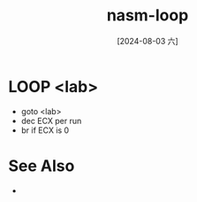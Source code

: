 :PROPERTIES:
:ID:       bddb8f73-9e16-4987-a39f-24cf68228145
:END:
#+title: nasm-loop
#+date: [2024-08-03 六]
#+last_modified:  

* LOOP <lab>
- goto <lab>
- dec ECX per run
- br if ECX is 0

* See Also
- 
